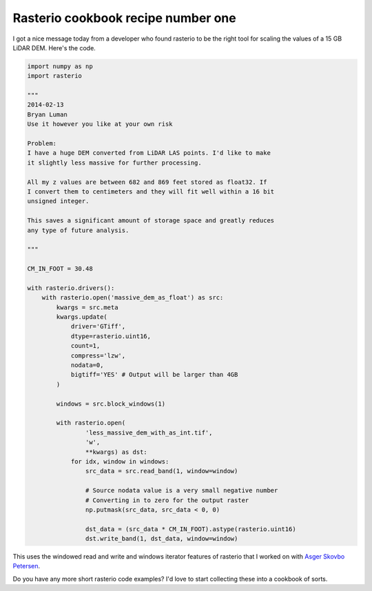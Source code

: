 Rasterio cookbook recipe number one
===================================

I got a nice message today from a developer who found rasterio to be the right
tool for scaling the values of a 15 GB LiDAR DEM. Here's the code.

.. code-block:: python

    import numpy as np
    import rasterio

    """
    2014-02-13
    Bryan Luman
    Use it however you like at your own risk

    Problem:
    I have a huge DEM converted from LiDAR LAS points. I'd like to make
    it slightly less massive for further processing.

    All my z values are between 682 and 869 feet stored as float32. If
    I convert them to centimeters and they will fit well within a 16 bit
    unsigned integer.

    This saves a significant amount of storage space and greatly reduces
    any type of future analysis.

    """

    CM_IN_FOOT = 30.48

    with rasterio.drivers():
        with rasterio.open('massive_dem_as_float') as src:
            kwargs = src.meta
            kwargs.update(
                driver='GTiff',
                dtype=rasterio.uint16,
                count=1,
                compress='lzw',
                nodata=0,
                bigtiff='YES' # Output will be larger than 4GB
            )
        
            windows = src.block_windows(1)

            with rasterio.open(
                    'less_massive_dem_with_as_int.tif', 
                    'w', 
                    **kwargs) as dst:
                for idx, window in windows:
                    src_data = src.read_band(1, window=window)

                    # Source nodata value is a very small negative number
                    # Converting in to zero for the output raster
                    np.putmask(src_data, src_data < 0, 0)

                    dst_data = (src_data * CM_IN_FOOT).astype(rasterio.uint16)
                    dst.write_band(1, dst_data, window=window)

This uses the windowed read and write and windows iterator features of
rasterio that I worked on with `Asger Skovbo Petersen
<https://github.com/AsgerPetersen>`__.

Do you have any more short rasterio code examples? I'd love to start collecting
these into a cookbook of sorts.

.. author:: default
.. categories:: Programming
.. tags:: python, rasterio, pixels, lidar
.. comments::
